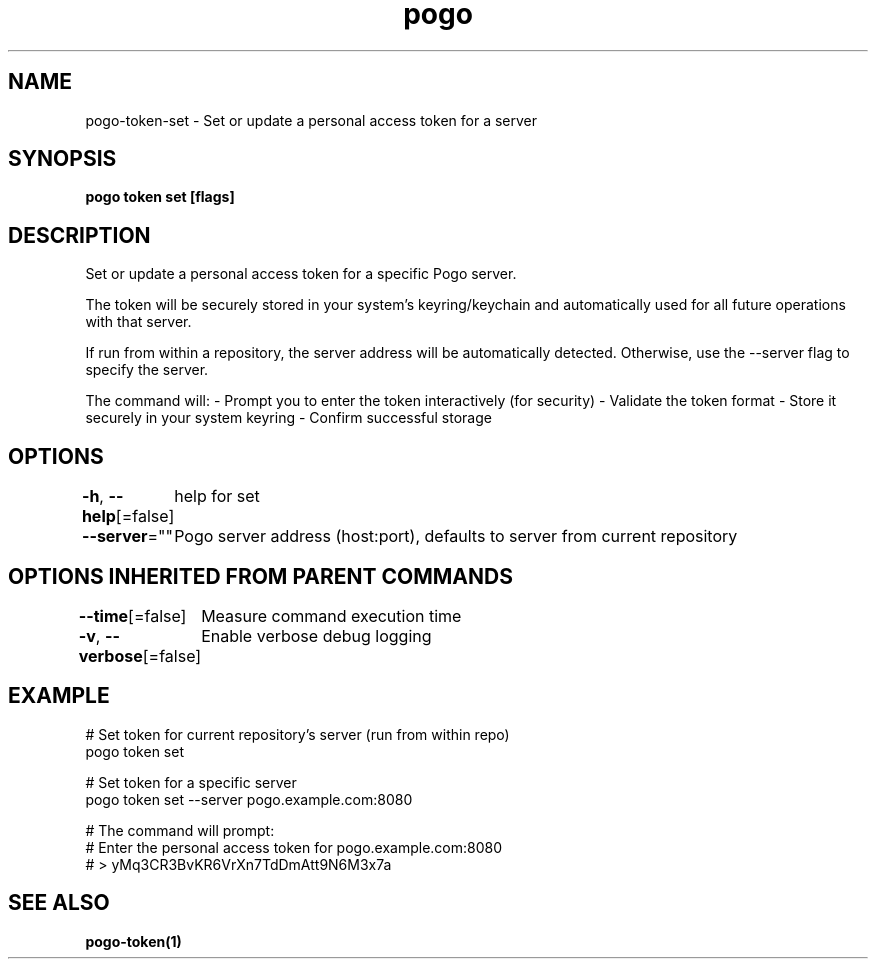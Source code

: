 .nh
.TH "pogo" "1" "Sep 2025" "pogo/dev" "Pogo Manual"

.SH NAME
pogo-token-set - Set or update a personal access token for a server


.SH SYNOPSIS
\fBpogo token set [flags]\fP


.SH DESCRIPTION
Set or update a personal access token for a specific Pogo server.

.PP
The token will be securely stored in your system's keyring/keychain and
automatically used for all future operations with that server.

.PP
If run from within a repository, the server address will be automatically
detected. Otherwise, use the --server flag to specify the server.

.PP
The command will:
- Prompt you to enter the token interactively (for security)
- Validate the token format
- Store it securely in your system keyring
- Confirm successful storage


.SH OPTIONS
\fB-h\fP, \fB--help\fP[=false]
	help for set

.PP
\fB--server\fP=""
	Pogo server address (host:port), defaults to server from current repository


.SH OPTIONS INHERITED FROM PARENT COMMANDS
\fB--time\fP[=false]
	Measure command execution time

.PP
\fB-v\fP, \fB--verbose\fP[=false]
	Enable verbose debug logging


.SH EXAMPLE
.EX
  # Set token for current repository's server (run from within repo)
  pogo token set

  # Set token for a specific server
  pogo token set --server pogo.example.com:8080

  # The command will prompt:
  # Enter the personal access token for pogo.example.com:8080
  # > yMq3CR3BvKR6VrXn7TdDmAtt9N6M3x7a
.EE


.SH SEE ALSO
\fBpogo-token(1)\fP
